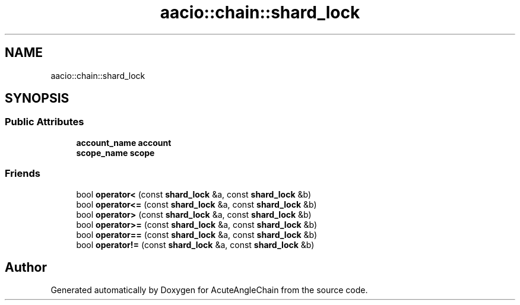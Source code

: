 .TH "aacio::chain::shard_lock" 3 "Sun Jun 3 2018" "AcuteAngleChain" \" -*- nroff -*-
.ad l
.nh
.SH NAME
aacio::chain::shard_lock
.SH SYNOPSIS
.br
.PP
.SS "Public Attributes"

.in +1c
.ti -1c
.RI "\fBaccount_name\fP \fBaccount\fP"
.br
.ti -1c
.RI "\fBscope_name\fP \fBscope\fP"
.br
.in -1c
.SS "Friends"

.in +1c
.ti -1c
.RI "bool \fBoperator<\fP (const \fBshard_lock\fP &a, const \fBshard_lock\fP &b)"
.br
.ti -1c
.RI "bool \fBoperator<=\fP (const \fBshard_lock\fP &a, const \fBshard_lock\fP &b)"
.br
.ti -1c
.RI "bool \fBoperator>\fP (const \fBshard_lock\fP &a, const \fBshard_lock\fP &b)"
.br
.ti -1c
.RI "bool \fBoperator>=\fP (const \fBshard_lock\fP &a, const \fBshard_lock\fP &b)"
.br
.ti -1c
.RI "bool \fBoperator==\fP (const \fBshard_lock\fP &a, const \fBshard_lock\fP &b)"
.br
.ti -1c
.RI "bool \fBoperator!=\fP (const \fBshard_lock\fP &a, const \fBshard_lock\fP &b)"
.br
.in -1c

.SH "Author"
.PP 
Generated automatically by Doxygen for AcuteAngleChain from the source code\&.
